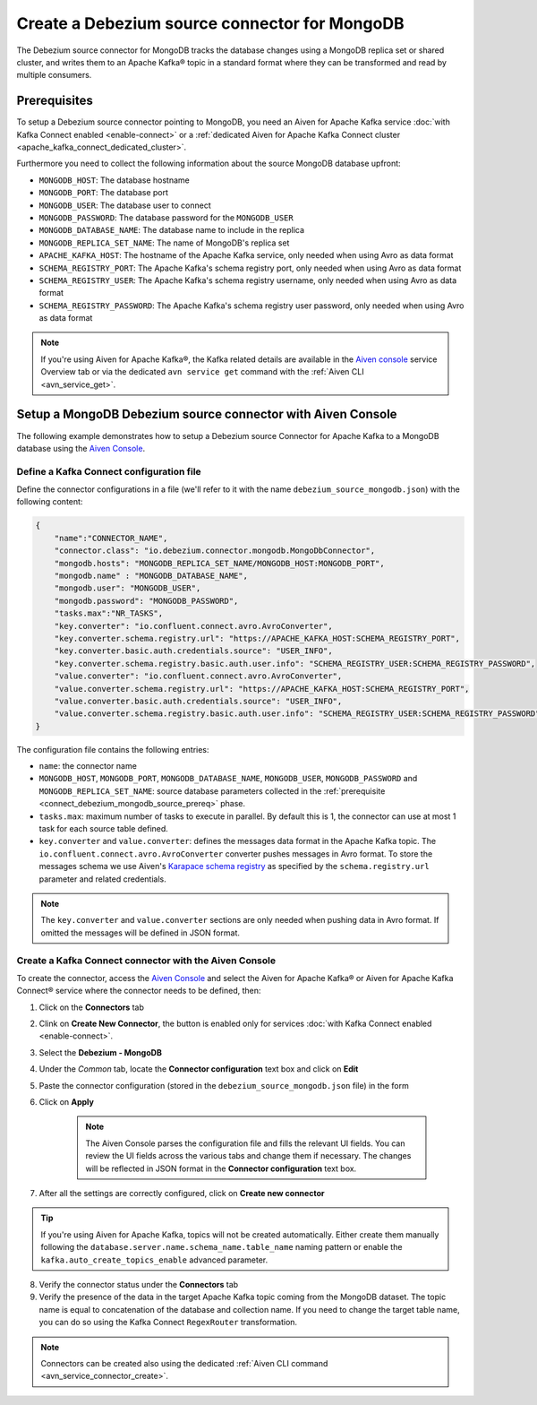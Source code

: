 Create a Debezium source connector for MongoDB
==================================================

The Debezium source connector for MongoDB tracks the database changes using a MongoDB replica set or shared cluster, and writes them to an Apache Kafka® topic in a standard format where they can be transformed and read by multiple consumers.

.. _connect_debezium_mongodb_source_prereq:

Prerequisites
-------------

To setup a Debezium source connector pointing to MongoDB, you need an Aiven for Apache Kafka service :doc:`with Kafka Connect enabled <enable-connect>` or a :ref:`dedicated Aiven for Apache Kafka Connect cluster <apache_kafka_connect_dedicated_cluster>`. 

Furthermore you need to collect the following information about the source MongoDB database upfront:

* ``MONGODB_HOST``: The database hostname
* ``MONGODB_PORT``: The database port
* ``MONGODB_USER``: The database user to connect
* ``MONGODB_PASSWORD``: The database password for the ``MONGODB_USER``
* ``MONGODB_DATABASE_NAME``: The database name to include in the replica
* ``MONGODB_REPLICA_SET_NAME``: The name of MongoDB's replica set
* ``APACHE_KAFKA_HOST``: The hostname of the Apache Kafka service, only needed when using Avro as data format
* ``SCHEMA_REGISTRY_PORT``: The Apache Kafka's schema registry port, only needed when using Avro as data format
* ``SCHEMA_REGISTRY_USER``: The Apache Kafka's schema registry username, only needed when using Avro as data format
* ``SCHEMA_REGISTRY_PASSWORD``: The Apache Kafka's schema registry user password, only needed when using Avro as data format


.. Note::

    If you're using Aiven for Apache Kafka®,  the Kafka related details are available in the `Aiven console <https://console.aiven.io/>`_ service Overview tab or via the dedicated ``avn service get`` command with the :ref:`Aiven CLI <avn_service_get>`.

Setup a MongoDB Debezium source connector with Aiven Console
------------------------------------------------------------

The following example demonstrates how to setup a Debezium source Connector for Apache Kafka to a MongoDB database using the `Aiven Console <https://console.aiven.io/>`_.

Define a Kafka Connect configuration file
'''''''''''''''''''''''''''''''''''''''''

Define the connector configurations in a file (we'll refer to it with the name ``debezium_source_mongodb.json``) with the following content:

.. code-block:: json

    {
        "name":"CONNECTOR_NAME",
        "connector.class": "io.debezium.connector.mongodb.MongoDbConnector",
        "mongodb.hosts": "MONGODB_REPLICA_SET_NAME/MONGODB_HOST:MONGODB_PORT",
        "mongodb.name" : "MONGODB_DATABASE_NAME",
        "mongodb.user": "MONGODB_USER",
        "mongodb.password": "MONGODB_PASSWORD",
        "tasks.max":"NR_TASKS",
        "key.converter": "io.confluent.connect.avro.AvroConverter",
        "key.converter.schema.registry.url": "https://APACHE_KAFKA_HOST:SCHEMA_REGISTRY_PORT",
        "key.converter.basic.auth.credentials.source": "USER_INFO",
        "key.converter.schema.registry.basic.auth.user.info": "SCHEMA_REGISTRY_USER:SCHEMA_REGISTRY_PASSWORD",
        "value.converter": "io.confluent.connect.avro.AvroConverter",
        "value.converter.schema.registry.url": "https://APACHE_KAFKA_HOST:SCHEMA_REGISTRY_PORT",
        "value.converter.basic.auth.credentials.source": "USER_INFO",
        "value.converter.schema.registry.basic.auth.user.info": "SCHEMA_REGISTRY_USER:SCHEMA_REGISTRY_PASSWORD"
    }

The configuration file contains the following entries:

* ``name``: the connector name
* ``MONGODB_HOST``, ``MONGODB_PORT``, ``MONGODB_DATABASE_NAME``, ``MONGODB_USER``, ``MONGODB_PASSWORD`` and ``MONGODB_REPLICA_SET_NAME``: source database parameters collected in the :ref:`prerequisite <connect_debezium_mongodb_source_prereq>` phase. 
* ``tasks.max``: maximum number of tasks to execute in parallel. By default this is 1, the connector can use at most 1 task for each source table defined.
* ``key.converter`` and ``value.converter``:  defines the messages data format in the Apache Kafka topic. The ``io.confluent.connect.avro.AvroConverter`` converter pushes messages in Avro format. To store the messages schema we use Aiven's `Karapace schema registry <https://github.com/aiven/karapace>`_ as specified by the ``schema.registry.url`` parameter and related credentials.

.. Note::

    The ``key.converter`` and ``value.converter`` sections are only needed when pushing data in Avro format. If omitted the messages will be defined in JSON format.


Create a Kafka Connect connector with the Aiven Console
'''''''''''''''''''''''''''''''''''''''''''''''''''''''

To create the connector, access the `Aiven Console <https://console.aiven.io/>`_ and select the Aiven for Apache Kafka® or Aiven for Apache Kafka Connect® service where the connector needs to be defined, then:

1. Click on the **Connectors** tab
2. Clink on **Create New Connector**, the button is enabled only for services :doc:`with Kafka Connect enabled <enable-connect>`.
3. Select the **Debezium - MongoDB**
4. Under the *Common* tab, locate the **Connector configuration** text box and click on **Edit**
5. Paste the connector configuration (stored in the ``debezium_source_mongodb.json`` file) in the form
6. Click on **Apply**

    .. note::

      The Aiven Console parses the configuration file and fills the relevant UI fields. You can review the UI fields across the various tabs and change them if necessary. The changes will be reflected in JSON format in the **Connector configuration** text box.

7. After all the settings are correctly configured, click on **Create new connector**

.. Tip::

    If you're using Aiven for Apache Kafka, topics will not be created automatically. Either create them manually following the ``database.server.name.schema_name.table_name`` naming pattern or enable the ``kafka.auto_create_topics_enable`` advanced parameter.
    
8. Verify the connector status under the **Connectors** tab
9. Verify the presence of the data in the target Apache Kafka topic coming from the MongoDB dataset. The topic name is equal to concatenation of the database and collection name. If you need to change the target table name, you can do so using the Kafka Connect ``RegexRouter`` transformation.

.. note::

    Connectors can be created also using the dedicated :ref:`Aiven CLI command <avn_service_connector_create>`.


